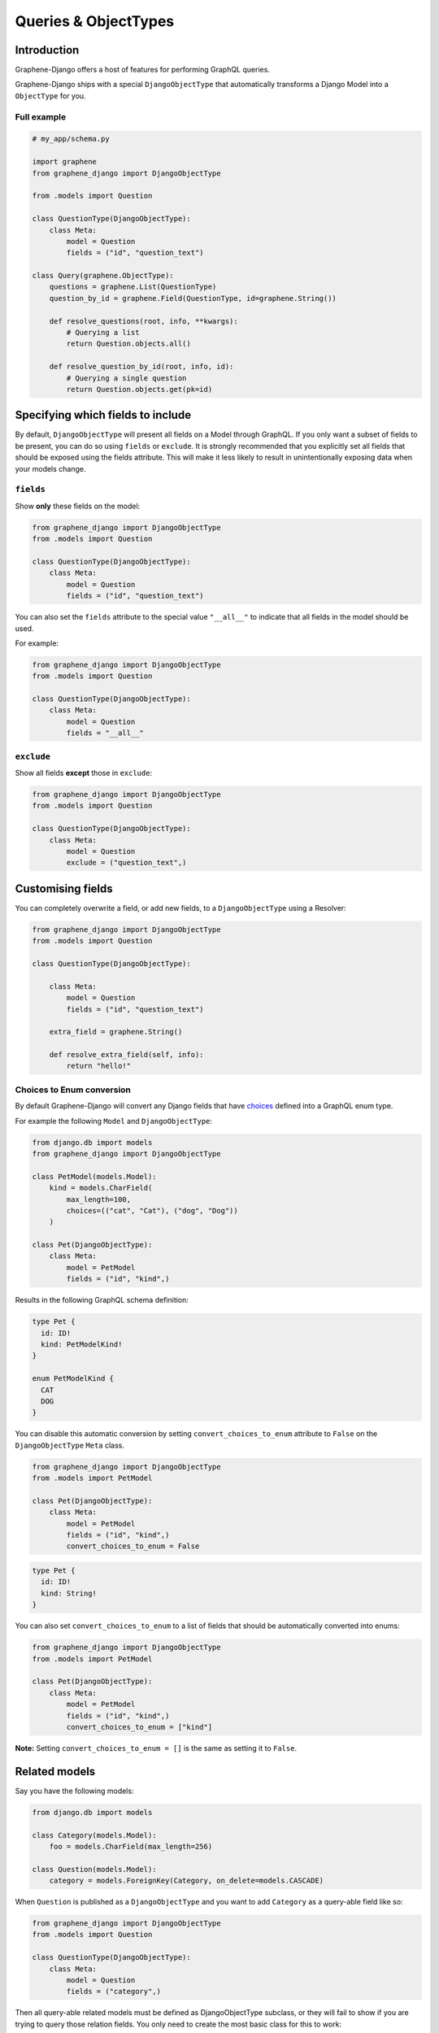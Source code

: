.. _queries-objecttypes:

Queries & ObjectTypes
=====================

Introduction
------------

Graphene-Django offers a host of features for performing GraphQL queries.

Graphene-Django ships with a special ``DjangoObjectType`` that automatically transforms a Django Model
into a ``ObjectType`` for you.


Full example
~~~~~~~~~~~~

.. code:: python

    # my_app/schema.py

    import graphene
    from graphene_django import DjangoObjectType

    from .models import Question

    class QuestionType(DjangoObjectType):
        class Meta:
            model = Question
            fields = ("id", "question_text")

    class Query(graphene.ObjectType):
        questions = graphene.List(QuestionType)
        question_by_id = graphene.Field(QuestionType, id=graphene.String())

        def resolve_questions(root, info, **kwargs):
            # Querying a list
            return Question.objects.all()

        def resolve_question_by_id(root, info, id):
            # Querying a single question
            return Question.objects.get(pk=id)


Specifying which fields to include
----------------------------------

By default, ``DjangoObjectType`` will present all fields on a Model through GraphQL.
If you only want a subset of fields to be present, you can do so using
``fields`` or ``exclude``. It is strongly recommended that you explicitly set
all fields that should be exposed using the fields attribute.
This will make it less likely to result in unintentionally exposing data when
your models change.

``fields``
~~~~~~~~~~

Show **only** these fields on the model:

.. code:: python

    from graphene_django import DjangoObjectType
    from .models import Question

    class QuestionType(DjangoObjectType):
        class Meta:
            model = Question
            fields = ("id", "question_text")

You can also set the ``fields`` attribute to the special value ``"__all__"`` to indicate that all fields in the model should be used.

For example:

.. code:: python

    from graphene_django import DjangoObjectType
    from .models import Question

    class QuestionType(DjangoObjectType):
        class Meta:
            model = Question
            fields = "__all__"


``exclude``
~~~~~~~~~~~

Show all fields **except** those in ``exclude``:

.. code:: python

    from graphene_django import DjangoObjectType
    from .models import Question

    class QuestionType(DjangoObjectType):
        class Meta:
            model = Question
            exclude = ("question_text",)


Customising fields
------------------

You can completely overwrite a field, or add new fields, to a ``DjangoObjectType`` using a Resolver:

.. code:: python

    from graphene_django import DjangoObjectType
    from .models import Question

    class QuestionType(DjangoObjectType):

        class Meta:
            model = Question
            fields = ("id", "question_text")

        extra_field = graphene.String()

        def resolve_extra_field(self, info):
            return "hello!"


Choices to Enum conversion
~~~~~~~~~~~~~~~~~~~~~~~~~~

By default Graphene-Django will convert any Django fields that have `choices`_
defined into a GraphQL enum type.

.. _choices: https://docs.djangoproject.com/en/2.2/ref/models/fields/#choices

For example the following ``Model`` and ``DjangoObjectType``:

.. code:: python

    from django.db import models
    from graphene_django import DjangoObjectType

    class PetModel(models.Model):
        kind = models.CharField(
            max_length=100,
            choices=(("cat", "Cat"), ("dog", "Dog"))
        )

    class Pet(DjangoObjectType):
        class Meta:
            model = PetModel
            fields = ("id", "kind",)

Results in the following GraphQL schema definition:

.. code::

   type Pet {
     id: ID!
     kind: PetModelKind!
   }

   enum PetModelKind {
     CAT
     DOG
   }

You can disable this automatic conversion by setting
``convert_choices_to_enum`` attribute to ``False`` on the ``DjangoObjectType``
``Meta`` class.

.. code:: python

    from graphene_django import DjangoObjectType
    from .models import PetModel

    class Pet(DjangoObjectType):
        class Meta:
            model = PetModel
            fields = ("id", "kind",)
            convert_choices_to_enum = False

.. code::

  type Pet {
    id: ID!
    kind: String!
  }

You can also set ``convert_choices_to_enum`` to a list of fields that should be
automatically converted into enums:

.. code:: python

    from graphene_django import DjangoObjectType
    from .models import PetModel

    class Pet(DjangoObjectType):
        class Meta:
            model = PetModel
            fields = ("id", "kind",)
            convert_choices_to_enum = ["kind"]

**Note:** Setting ``convert_choices_to_enum = []`` is the same as setting it to
``False``.


Related models
--------------

Say you have the following models:

.. code:: python

    from django.db import models

    class Category(models.Model):
        foo = models.CharField(max_length=256)

    class Question(models.Model):
        category = models.ForeignKey(Category, on_delete=models.CASCADE)


When ``Question`` is published as a ``DjangoObjectType`` and you want to add ``Category`` as a query-able field like so:

.. code:: python

    from graphene_django import DjangoObjectType
    from .models import Question

    class QuestionType(DjangoObjectType):
        class Meta:
            model = Question
            fields = ("category",)

Then all query-able related models must be defined as DjangoObjectType subclass,
or they will fail to show if you are trying to query those relation fields. You only
need to create the most basic class for this to work:

.. code:: python

    from graphene_django import DjangoObjectType
    from .models import Category

    class CategoryType(DjangoObjectType):
        class Meta:
            model = Category
            fields = ("foo",)

.. _django-objecttype-get-queryset:

Default QuerySet
-----------------

If you are using ``DjangoObjectType`` you can define a custom `get_queryset` method.
Use this to control filtering on the ObjectType level instead of the Query object level.

.. code:: python

    from graphene_django.types import DjangoObjectType
    from .models import Question

    class QuestionType(DjangoObjectType):
        class Meta:
            model = Question

        @classmethod
        def get_queryset(cls, queryset, info):
            if info.context.user.is_anonymous:
                return queryset.filter(published=True)
            return queryset

Resolvers
---------

When a GraphQL query is received by the ``Schema`` object, it will map it to a "Resolver" related to it.

This resolve method should follow this format:

.. code:: python

    def resolve_foo(parent, info, **kwargs):

Where "foo" is the name of the field declared in the ``Query`` object.

.. code:: python

    import graphene
    from .models import Question
    from .types import QuestionType

    class Query(graphene.ObjectType):
        foo = graphene.List(QuestionType)

        def resolve_foo(root, info, **kwargs):
            id = kwargs.get("id")
            return Question.objects.get(id)

Arguments
~~~~~~~~~

Additionally, Resolvers will receive **any arguments declared in the field definition**. This allows you to provide input arguments in your GraphQL server and can be useful for custom queries.

.. code:: python

    import graphene
    from .models import Question
    from .types import QuestionType

    class Query(graphene.ObjectType):
        question = graphene.Field(
            QuestionType,
            foo=graphene.String(),
            bar=graphene.Int()
        )

        def resolve_question(root, info, foo, bar):
            # If `foo` or `bar` are declared in the GraphQL query they will be here, else None.
            return Question.objects.filter(foo=foo, bar=bar).first()


Info
~~~~

The ``info`` argument passed to all resolve methods holds some useful information.
For Graphene-Django, the ``info.context`` attribute is the ``HTTPRequest`` object
that would be familiar to any Django developer. This gives you the full functionality
of Django's ``HTTPRequest`` in your resolve methods, such as checking for authenticated users:

.. code:: python

    import graphene

    from .models import Question
    from .types import QuestionType

    class Query(graphene.ObjectType):
        questions = graphene.List(QuestionType)

    def resolve_questions(root, info):
        # See if a user is authenticated
        if info.context.user.is_authenticated():
            return Question.objects.all()
        else:
            return Question.objects.none()


DjangoObjectTypes
~~~~~~~~~~~~~~~~~

A Resolver that maps to a defined `DjangoObjectType` should only use methods that return a queryset.
Queryset methods like `values` will return dictionaries, use `defer` instead.


Plain ObjectTypes
-----------------

With Graphene-Django you are not limited to just Django Models - you can use the standard
``ObjectType`` to create custom fields or to provide an abstraction between your internal
Django models and your external API.

.. code:: python

    import graphene
    from .models import Question

    class MyQuestion(graphene.ObjectType):
        text = graphene.String()

    class Query(graphene.ObjectType):
        question = graphene.Field(MyQuestion, question_id=graphene.String())

        def resolve_question(root, info, question_id):
            question = Question.objects.get(pk=question_id)
            return MyQuestion(
                text=question.question_text
            )

For more information and more examples, please see the `core object type documentation <https://docs.graphene-python.org/en/latest/types/objecttypes/>`__.


Relay
-----

`Relay <http://docs.graphene-python.org/en/latest/relay/>`__ with Graphene-Django gives us some additional features:

- Pagination and slicing.
- An abstract ``id`` value which contains enough info for the server to know its type and its id.

There is one additional import and a single line of code needed to adopt this:

Full example
~~~~~~~~~~~~
See the `Relay documentation <https://docs.graphene-python.org/en/latest/relay/nodes/>`__ on
the core graphene pages for more information on customizing the Relay experience.

.. code:: python

    from graphene import relay
    from graphene_django import DjangoObjectType
    from .models import Question

    class QuestionType(DjangoObjectType):
        class Meta:
            model = Question
            interfaces = (relay.Node,)  # make sure you add this
            fields = "__all__"

    class QuestionConnection(relay.Connection):
        class Meta:
            node = QuestionType

    class Query:
        questions = relay.ConnectionField(QuestionConnection)

        def resolve_questions(root, info, **kwargs):
            return Question.objects.all()

You can now execute queries like:


.. code:: python

    {
        questions (first: 2, after: "YXJyYXljb25uZWN0aW9uOjEwNQ==") {
            pageInfo {
            startCursor
            endCursor
            hasNextPage
            hasPreviousPage
            }
            edges {
            cursor
            node {
                id
                question_text
            }
            }
        }
    }

Which returns:

.. code:: python

    {
        "data": {
            "questions": {
            "pageInfo": {
                "startCursor": "YXJyYXljb25uZWN0aW9uOjEwNg==",
                "endCursor": "YXJyYXljb25uZWN0aW9uOjEwNw==",
                "hasNextPage": true,
                "hasPreviousPage": false
            },
            "edges": [
                {
                "cursor": "YXJyYXljb25uZWN0aW9uOjEwNg==",
                "node": {
                    "id": "UGxhY2VUeXBlOjEwNw==",
                    "question_text": "How did we get here?"
                }
                },
                {
                "cursor": "YXJyYXljb25uZWN0aW9uOjEwNw==",
                "node": {
                    "id": "UGxhY2VUeXBlOjEwOA==",
                    "name": "Where are we?"
                }
                }
            ]
            }
        }
    }

Note that relay implements :code:`pagination` capabilities automatically, adding a :code:`pageInfo` element, and including :code:`cursor` on nodes. These elements are included in the above example for illustration.

To learn more about Pagination in general, take a look at `Pagination <https://graphql.org/learn/pagination/>`__  on the GraphQL community site.
